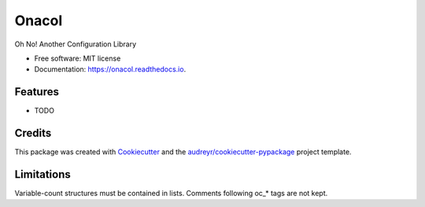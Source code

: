 ======
Onacol
======


.. image:: https://img.shields.io/pypi/v/onacol.svg
        :target: https://pypi.python.org/pypi/onacol

.. image:: https://img.shields.io/travis/JNevrly/onacol.svg
        :target: https://travis-ci.com/JNevrly/onacol

.. image:: https://readthedocs.org/projects/onacol/badge/?version=latest
        :target: https://onacol.readthedocs.io/en/latest/?version=latest
        :alt: Documentation Status




Oh No! Another Configuration Library


* Free software: MIT license
* Documentation: https://onacol.readthedocs.io.


Features
--------

* TODO

Credits
-------

This package was created with Cookiecutter_ and the `audreyr/cookiecutter-pypackage`_ project template.


Limitations
-----------

Variable-count structures must be contained in lists.
Comments following oc_* tags are not kept.

.. _Cookiecutter: https://github.com/audreyr/cookiecutter
.. _`audreyr/cookiecutter-pypackage`: https://github.com/audreyr/cookiecutter-pypackage
